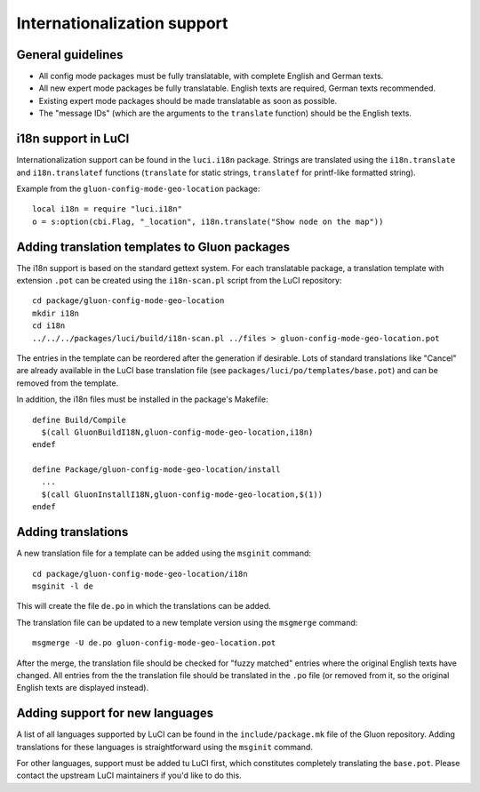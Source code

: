 Internationalization support
============================

General guidelines
------------------

* All config mode packages must be fully translatable, with complete English and German texts.
* All new expert mode packages be fully translatable. English texts are required, German texts recommended.
* Existing expert mode packages should be made translatable as soon as possible.
* The "message IDs" (which are the arguments to the ``translate`` function) should be the
  English texts.

i18n support in LuCI
--------------------

Internationalization support can be found in the ``luci.i18n`` package.
Strings are translated using the ``i18n.translate`` and ``i18n.translatef`` functions
(``translate`` for static strings, ``translatef`` for printf-like formatted string).

Example from the ``gluon-config-mode-geo-location`` package::

  local i18n = require "luci.i18n"
  o = s:option(cbi.Flag, "_location", i18n.translate("Show node on the map"))

Adding translation templates to Gluon packages
----------------------------------------------

The i18n support is based on the standard gettext system. For each translatable package,
a translation template with extension ``.pot`` can be created using the ``i18n-scan.pl``
script from the LuCI repository::

  cd package/gluon-config-mode-geo-location
  mkdir i18n
  cd i18n
  ../../../packages/luci/build/i18n-scan.pl ../files > gluon-config-mode-geo-location.pot

The entries in the template can be reordered after the generation if desirable. Lots of standard
translations like "Cancel" are already available in the LuCI base translation file (see
``packages/luci/po/templates/base.pot``) and can be removed from the template.

In addition, the i18n files must be installed in the package's Makefile::

  define Build/Compile
    $(call GluonBuildI18N,gluon-config-mode-geo-location,i18n)
  endef

  define Package/gluon-config-mode-geo-location/install
    ...
    $(call GluonInstallI18N,gluon-config-mode-geo-location,$(1))
  endef


Adding translations
-------------------

A new translation file for a template can be added using the ``msginit`` command::

  cd package/gluon-config-mode-geo-location/i18n
  msginit -l de

This will create the file ``de.po`` in which the translations can be added.

The translation file can be updated to a new template version using the ``msgmerge`` command::

  msgmerge -U de.po gluon-config-mode-geo-location.pot

After the merge, the translation file should be checked for "fuzzy matched" entries where
the original English texts have changed. All entries from the the translation file should be
translated in the ``.po`` file (or removed from it, so the original English texts are displayed
instead).

Adding support for new languages
--------------------------------

A list of all languages supported by LuCI can be found in the ``include/package.mk`` file of
the Gluon repository. Adding translations for these languages is straightforward using the ``msginit``
command.

For other languages, support must be added tu LuCI first, which constitutes completely translating
the ``base.pot``. Please contact the upstream LuCI maintainers if you'd like to do this.
